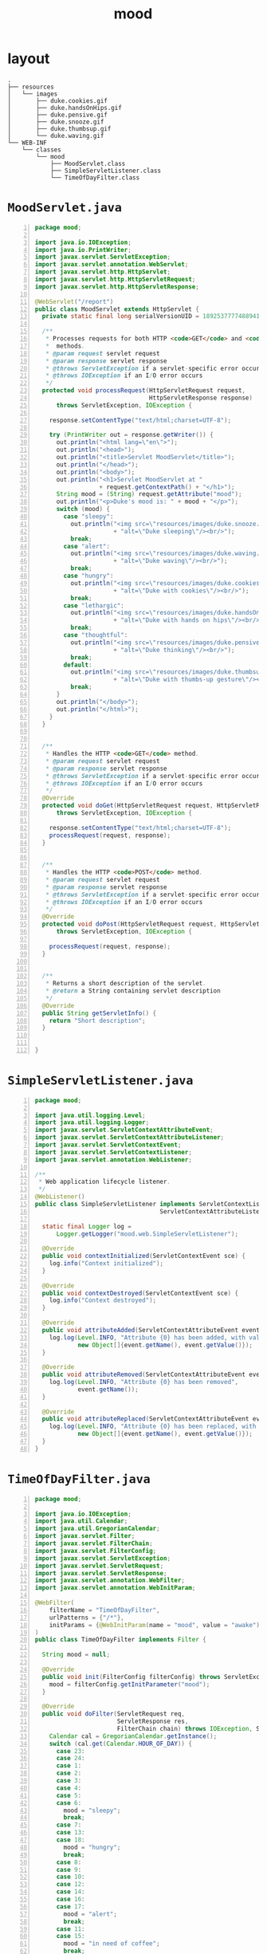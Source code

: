 #+title: mood
#+options: num:nil ^:nil creator:nil author:nil timestamp:nil

* layout

#+BEGIN_EXAMPLE
  .
  ├── resources
  │   └── images
  │       ├── duke.cookies.gif
  │       ├── duke.handsOnHips.gif
  │       ├── duke.pensive.gif
  │       ├── duke.snooze.gif
  │       ├── duke.thumbsup.gif
  │       └── duke.waving.gif
  └── WEB-INF
      └── classes
          └── mood
              ├── MoodServlet.class
              ├── SimpleServletListener.class
              └── TimeOfDayFilter.class
#+END_EXAMPLE

* =MoodServlet.java=

#+BEGIN_SRC java -n :bangle MoodServlet.java :padline no
package mood;

import java.io.IOException;
import java.io.PrintWriter;
import javax.servlet.ServletException;
import javax.servlet.annotation.WebServlet;
import javax.servlet.http.HttpServlet;
import javax.servlet.http.HttpServletRequest;
import javax.servlet.http.HttpServletResponse;

@WebServlet("/report")
public class MoodServlet extends HttpServlet {
  private static final long serialVersionUID = 18925377774889413L;

  /** 
   * Processes requests for both HTTP <code>GET</code> and <code>POST</code>
   *  methods.
   * @param request servlet request
   * @param response servlet response
   * @throws ServletException if a servlet-specific error occurs
   * @throws IOException if an I/O error occurs
   */
  protected void processRequest(HttpServletRequest request,
                                HttpServletResponse response)
      throws ServletException, IOException {

    response.setContentType("text/html;charset=UTF-8");

    try (PrintWriter out = response.getWriter()) {
      out.println("<html lang=\"en\">");
      out.println("<head>");
      out.println("<title>Servlet MoodServlet</title>");
      out.println("</head>");
      out.println("<body>");
      out.println("<h1>Servlet MoodServlet at "
                  + request.getContextPath() + "</h1>");
      String mood = (String) request.getAttribute("mood");
      out.println("<p>Duke's mood is: " + mood + "</p>");
      switch (mood) {
        case "sleepy":
          out.println("<img src=\"resources/images/duke.snooze.gif\" "
                      + "alt=\"Duke sleeping\"/><br/>");
          break;
        case "alert":
          out.println("<img src=\"resources/images/duke.waving.gif\" "
                      + "alt=\"Duke waving\"/><br/>");
          break;
        case "hungry":
          out.println("<img src=\"resources/images/duke.cookies.gif\" "
                      + "alt=\"Duke with cookies\"/><br/>");
          break;
        case "lethargic":
          out.println("<img src=\"resources/images/duke.handsOnHips.gif\" "
                      + "alt=\"Duke with hands on hips\"/><br/>");
          break;
        case "thoughtful":
          out.println("<img src=\"resources/images/duke.pensive.gif\" "
                      + "alt=\"Duke thinking\"/><br/>");
          break;
        default:
          out.println("<img src=\"resources/images/duke.thumbsup.gif\" "
                      + "alt=\"Duke with thumbs-up gesture\"/><br/>");
          break;
      }
      out.println("</body>");
      out.println("</html>");
    }
  }

  
  /** 
   * Handles the HTTP <code>GET</code> method.
   * @param request servlet request
   * @param response servlet response
   * @throws ServletException if a servlet-specific error occurs
   * @throws IOException if an I/O error occurs
   */
  @Override
  protected void doGet(HttpServletRequest request, HttpServletResponse response)
      throws ServletException, IOException {

    response.setContentType("text/html;charset=UTF-8");
    processRequest(request, response);
  }


  /** 
   * Handles the HTTP <code>POST</code> method.
   * @param request servlet request
   * @param response servlet response
   * @throws ServletException if a servlet-specific error occurs
   * @throws IOException if an I/O error occurs
   */
  @Override
  protected void doPost(HttpServletRequest request, HttpServletResponse response)
      throws ServletException, IOException {
    
    processRequest(request, response);
  }


  /** 
   * Returns a short description of the servlet.
   * @return a String containing servlet description
   */
  @Override
  public String getServletInfo() {
    return "Short description";
  }


}
#+END_SRC

* =SimpleServletListener.java=

#+BEGIN_SRC java -n :bangle SimpleServletListener.java :padline no
package mood;

import java.util.logging.Level;
import java.util.logging.Logger;
import javax.servlet.ServletContextAttributeEvent;
import javax.servlet.ServletContextAttributeListener;
import javax.servlet.ServletContextEvent;
import javax.servlet.ServletContextListener;
import javax.servlet.annotation.WebListener;

/**
 * Web application lifecycle listener.
 */
@WebListener()
public class SimpleServletListener implements ServletContextListener,
                                   ServletContextAttributeListener {

  static final Logger log =
      Logger.getLogger("mood.web.SimpleServletListener");

  @Override
  public void contextInitialized(ServletContextEvent sce) {
    log.info("Context initialized");
  }

  @Override
  public void contextDestroyed(ServletContextEvent sce) {
    log.info("Context destroyed");
  }

  @Override
  public void attributeAdded(ServletContextAttributeEvent event) {
    log.log(Level.INFO, "Attribute {0} has been added, with value: {1}", 
            new Object[]{event.getName(), event.getValue()});
  }

  @Override
  public void attributeRemoved(ServletContextAttributeEvent event) {
    log.log(Level.INFO, "Attribute {0} has been removed", 
            event.getName());
  }

  @Override
  public void attributeReplaced(ServletContextAttributeEvent event) {
    log.log(Level.INFO, "Attribute {0} has been replaced, with value: {1}", 
            new Object[]{event.getName(), event.getValue()});
  }
}
#+END_SRC

* =TimeOfDayFilter.java=

#+BEGIN_SRC java -n :bangle TimeOfDayFilter.java :padline no
package mood;

import java.io.IOException;
import java.util.Calendar;
import java.util.GregorianCalendar;
import javax.servlet.Filter;
import javax.servlet.FilterChain;
import javax.servlet.FilterConfig;
import javax.servlet.ServletException;
import javax.servlet.ServletRequest;
import javax.servlet.ServletResponse;
import javax.servlet.annotation.WebFilter;
import javax.servlet.annotation.WebInitParam;

@WebFilter(
    filterName = "TimeOfDayFilter",
    urlPatterns = {"/*"},
    initParams = {@WebInitParam(name = "mood", value = "awake")}
)
public class TimeOfDayFilter implements Filter {

  String mood = null;

  @Override
  public void init(FilterConfig filterConfig) throws ServletException {
    mood = filterConfig.getInitParameter("mood");
  }

  @Override
  public void doFilter(ServletRequest req,
                       ServletResponse res,
                       FilterChain chain) throws IOException, ServletException {
    Calendar cal = GregorianCalendar.getInstance();
    switch (cal.get(Calendar.HOUR_OF_DAY)) {
      case 23:
      case 24:
      case 1:
      case 2:
      case 3:
      case 4:
      case 5:
      case 6:
        mood = "sleepy";
        break;
      case 7:
      case 13:
      case 18:
        mood = "hungry";
        break;
      case 8:
      case 9:
      case 10:
      case 12:
      case 14:
      case 16:
      case 17:
        mood = "alert";
        break;
      case 11:
      case 15:
        mood = "in need of coffee";
        break;
      case 19:
      case 20:
      case 21:
        mood = "thoughtful";
        break;
      case 22:
        mood = "lethargic";
        break;
    }
    req.setAttribute("mood", mood);
    chain.doFilter(req, res);
  }

  @Override
  public void destroy() {
  }
}
#+END_SRC

